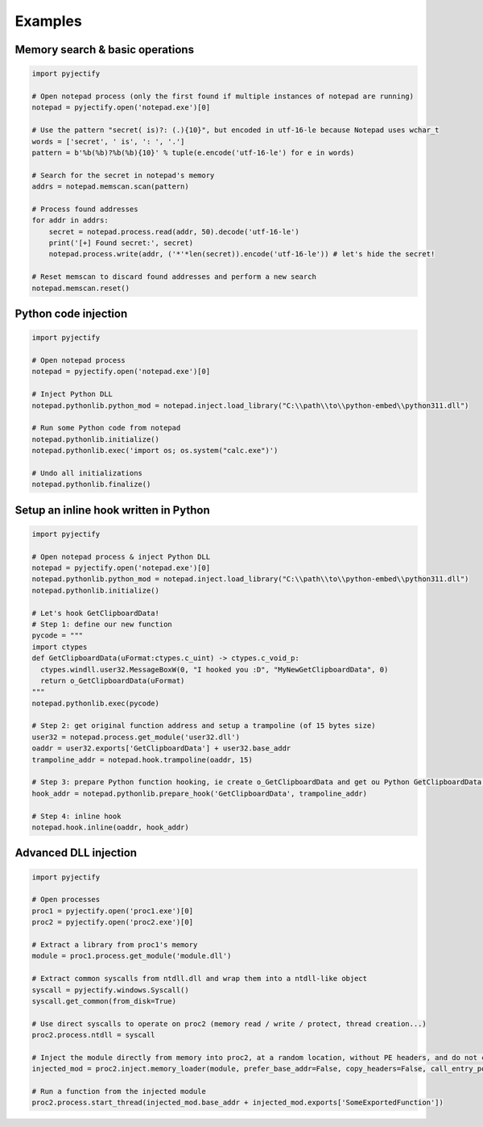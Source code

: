 Examples
=======================

Memory search & basic operations
-------
.. code-block:: python

    import pyjectify

    # Open notepad process (only the first found if multiple instances of notepad are running)
    notepad = pyjectify.open('notepad.exe')[0]

    # Use the pattern "secret( is)?: (.){10}", but encoded in utf-16-le because Notepad uses wchar_t
    words = ['secret', ' is', ': ', '.']
    pattern = b'%b(%b)?%b(%b){10}' % tuple(e.encode('utf-16-le') for e in words)

    # Search for the secret in notepad's memory
    addrs = notepad.memscan.scan(pattern)

    # Process found addresses
    for addr in addrs:
        secret = notepad.process.read(addr, 50).decode('utf-16-le')
        print('[+] Found secret:', secret)
        notepad.process.write(addr, ('*'*len(secret)).encode('utf-16-le')) # let's hide the secret!

    # Reset memscan to discard found addresses and perform a new search
    notepad.memscan.reset()


Python code injection
-------
.. code-block:: python

    import pyjectify

    # Open notepad process
    notepad = pyjectify.open('notepad.exe')[0]

    # Inject Python DLL
    notepad.pythonlib.python_mod = notepad.inject.load_library("C:\\path\\to\\python-embed\\python311.dll")

    # Run some Python code from notepad
    notepad.pythonlib.initialize()
    notepad.pythonlib.exec('import os; os.system("calc.exe")')

    # Undo all initializations
    notepad.pythonlib.finalize()


Setup an inline hook written in Python
-------
.. code-block:: python

    import pyjectify

    # Open notepad process & inject Python DLL
    notepad = pyjectify.open('notepad.exe')[0]
    notepad.pythonlib.python_mod = notepad.inject.load_library("C:\\path\\to\\python-embed\\python311.dll")
    notepad.pythonlib.initialize()

    # Let's hook GetClipboardData!
    # Step 1: define our new function
    pycode = """
    import ctypes
    def GetClipboardData(uFormat:ctypes.c_uint) -> ctypes.c_void_p:
      ctypes.windll.user32.MessageBoxW(0, "I hooked you :D", "MyNewGetClipboardData", 0)
      return o_GetClipboardData(uFormat)
    """
    notepad.pythonlib.exec(pycode)

    # Step 2: get original function address and setup a trampoline (of 15 bytes size)
    user32 = notepad.process.get_module('user32.dll')
    oaddr = user32.exports['GetClipboardData'] + user32.base_addr
    trampoline_addr = notepad.hook.trampoline(oaddr, 15)

    # Step 3: prepare Python function hooking, ie create o_GetClipboardData and get ou Python GetClipboardData address
    hook_addr = notepad.pythonlib.prepare_hook('GetClipboardData', trampoline_addr)

    # Step 4: inline hook
    notepad.hook.inline(oaddr, hook_addr)


Advanced DLL injection
-------
.. code-block:: python

    import pyjectify

    # Open processes
    proc1 = pyjectify.open('proc1.exe')[0]
    proc2 = pyjectify.open('proc2.exe')[0]

    # Extract a library from proc1's memory
    module = proc1.process.get_module('module.dll')

    # Extract common syscalls from ntdll.dll and wrap them into a ntdll-like object
    syscall = pyjectify.windows.Syscall()
    syscall.get_common(from_disk=True)

    # Use direct syscalls to operate on proc2 (memory read / write / protect, thread creation...)
    proc2.process.ntdll = syscall

    # Inject the module directly from memory into proc2, at a random location, without PE headers, and do not call DLL entry point
    injected_mod = proc2.inject.memory_loader(module, prefer_base_addr=False, copy_headers=False, call_entry_point=False)

    # Run a function from the injected module
    proc2.process.start_thread(injected_mod.base_addr + injected_mod.exports['SomeExportedFunction'])
